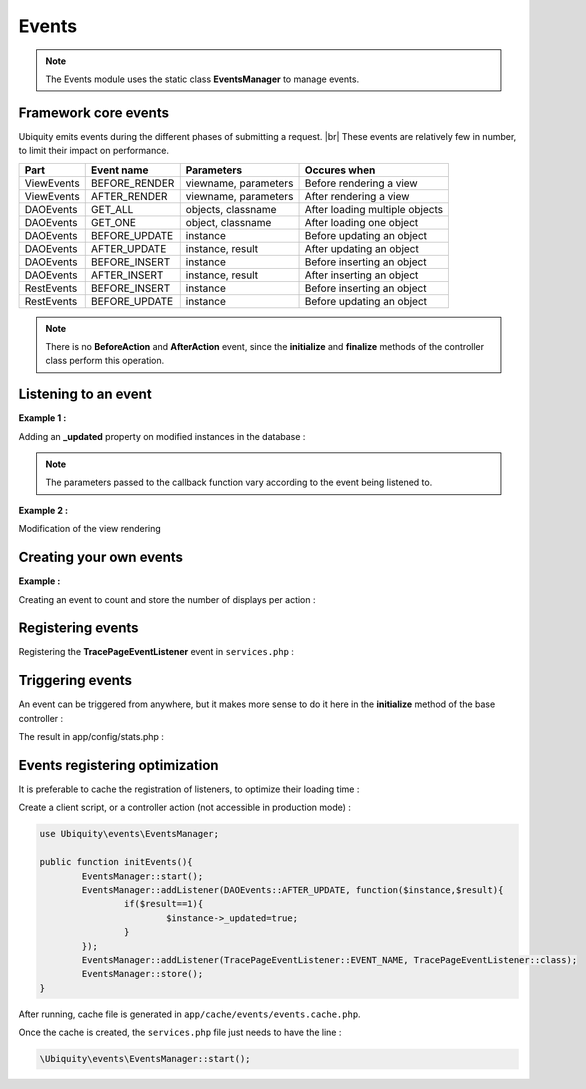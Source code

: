 .. _events:
Events
======

.. note::
   The Events module uses the static class **EventsManager** to manage events.
   

Framework core events
---------------------

Ubiquity emits events during the different phases of submitting a request. |br|
These events are relatively few in number, to limit their impact on performance.

+-----------------+-----------------+---------------------------+------------------------------------------------------------------------+
|Part             |Event name       | Parameters                |Occures when                                                            |
+=================+=================+===========================+========================================================================+
|ViewEvents       |BEFORE_RENDER    | viewname, parameters      |Before rendering a view                                                 |
+-----------------+-----------------+---------------------------+------------------------------------------------------------------------+
|ViewEvents       |AFTER_RENDER     | viewname, parameters      |After rendering a view                                                  |
+-----------------+-----------------+---------------------------+------------------------------------------------------------------------+
|DAOEvents        |GET_ALL          | objects, classname        |After loading multiple objects                                          |
+-----------------+-----------------+---------------------------+------------------------------------------------------------------------+
|DAOEvents        |GET_ONE          | object, classname         |After loading one object                                                |
+-----------------+-----------------+---------------------------+------------------------------------------------------------------------+
|DAOEvents        |BEFORE_UPDATE    | instance                  |Before updating an object                                               |
+-----------------+-----------------+---------------------------+------------------------------------------------------------------------+
|DAOEvents        |AFTER_UPDATE     | instance, result          |After updating an object                                                |
+-----------------+-----------------+---------------------------+------------------------------------------------------------------------+
|DAOEvents        |BEFORE_INSERT    | instance                  |Before inserting an object                                              |
+-----------------+-----------------+---------------------------+------------------------------------------------------------------------+
|DAOEvents        |AFTER_INSERT     | instance, result          |After inserting an object                                               |
+-----------------+-----------------+---------------------------+------------------------------------------------------------------------+
|RestEvents       |BEFORE_INSERT    | instance                  |Before inserting an object                                              |
+-----------------+-----------------+---------------------------+------------------------------------------------------------------------+
|RestEvents       |BEFORE_UPDATE    | instance                  |Before updating an object                                               |
+-----------------+-----------------+---------------------------+------------------------------------------------------------------------+
.. note::
   There is no **BeforeAction** and **AfterAction** event, since the **initialize** and **finalize** methods of the controller class perform this operation.

Listening to an event
---------------------
**Example 1 :**

Adding an **_updated** property on modified instances in the database :

.. code-block:: php
   :linenos:
   :caption: app/config/services.php
   
   use Ubiquity\events\EventsManager;
   use Ubiquity\events\DAOEvents;
   
   ...
   
	EventsManager::addListener(DAOEvents::AFTER_UPDATE, function($instance,$result){
		if($result==1){
			$instance->_updated=true;
		}
	});

.. note::
   The parameters passed to the callback function vary according to the event being listened to.

**Example 2 :**

Modification of the view rendering

.. code-block:: php
   :linenos:
   :caption: app/config/services.php
   
   use Ubiquity\events\EventsManager;
   use Ubiquity\events\ViewEvents;
   
   ...
   
	EventsManager::addListener(ViewEvents::AFTER_RENDER,function(&$render,$viewname,$datas){
		$render='<h1>'.$viewname.'</h1>'.$render;
	});

Creating your own events
------------------------

**Example :**

Creating an event to count and store the number of displays per action :

.. code-block:: php
   :linenos:
   :caption: app/eventListener/TracePageEventListener.php
   
	namespace eventListener;
	
	use Ubiquity\events\EventListenerInterface;
	use Ubiquity\utils\base\UArray;
	
	class TracePageEventListener implements EventListenerInterface {
		const EVENT_NAME = 'tracePage';
	
		public function on(&...$params) {
			$filename = \ROOT . \DS . 'config\stats.php';
			$stats = [ ];
			if (file_exists ( $filename )) {
				$stats = include $filename;
			}
			$page = $params [0] . '::' . $params [1];
			$value = $stats [$page] ?? 0;
			$value ++;
			$stats [$page] = $value;
			UArray::save ( $stats, $filename );
		}
	}

Registering events
------------------

Registering the **TracePageEventListener** event in ``services.php`` :

.. code-block:: php
   :linenos:
   :caption: app/config/services.php
   
	use Ubiquity\events\EventsManager;
	use eventListener\TracePageEventListener;
	
	...
	
	EventsManager::addListener(TracePageEventListener::EVENT_NAME, TracePageEventListener::class);

Triggering events
-----------------

An event can be triggered from anywhere, but it makes more sense to do it here in the **initialize** method of the base controller :

.. code-block:: php
   :linenos:
   :caption: app/controllers/ControllerBase.php
   :emphasize-lines: 16-18
   
	namespace controllers;
	
	use Ubiquity\controllers\Controller;
	use Ubiquity\utils\http\URequest;
	use Ubiquity\events\EventsManager;
	use eventListener\TracePageEventListener;
	use Ubiquity\controllers\Startup;
	
	/**
	 * ControllerBase.
	 **/
	abstract class ControllerBase extends Controller{
		protected $headerView = "@activeTheme/main/vHeader.html";
		protected $footerView = "@activeTheme/main/vFooter.html";
		public function initialize() {
			$controller=Startup::getController();
			$action=Startup::getAction();
			EventsManager::trigger(TracePageEventListener::EVENT_NAME, $controller,$action);
			if (! URequest::isAjax ()) {
				$this->loadView ( $this->headerView );
			}
		}
		public function finalize() {
			if (! URequest::isAjax ()) {
				$this->loadView ( $this->footerView );
			}
		}
	}

The result in app/config/stats.php :

.. code-block:: php
   :caption: app/config/stats.php
   
   return array(
		"controllers\\IndexController::index"=>5,
		"controllers\\IndexController::ct"=>1,
		"controllers\\NewController::index"=>1,
		"controllers\\TestUCookieController::index"=>1
	);
	
Events registering optimization
-------------------------------

It is preferable to cache the registration of listeners, to optimize their loading time :

Create a client script, or a controller action (not accessible in production mode) :

.. code-block:: php
   
	use Ubiquity\events\EventsManager;
   
	public function initEvents(){
		EventsManager::start();
		EventsManager::addListener(DAOEvents::AFTER_UPDATE, function($instance,$result){
			if($result==1){
				$instance->_updated=true;
			}
		});
		EventsManager::addListener(TracePageEventListener::EVENT_NAME, TracePageEventListener::class);
		EventsManager::store();
	}
	
After running, cache file is generated in ``app/cache/events/events.cache.php``.

Once the cache is created, the ``services.php`` file just needs to have the line :

.. code-block:: php
   
   \Ubiquity\events\EventsManager::start();


.. |br| raw:: html

   <br />